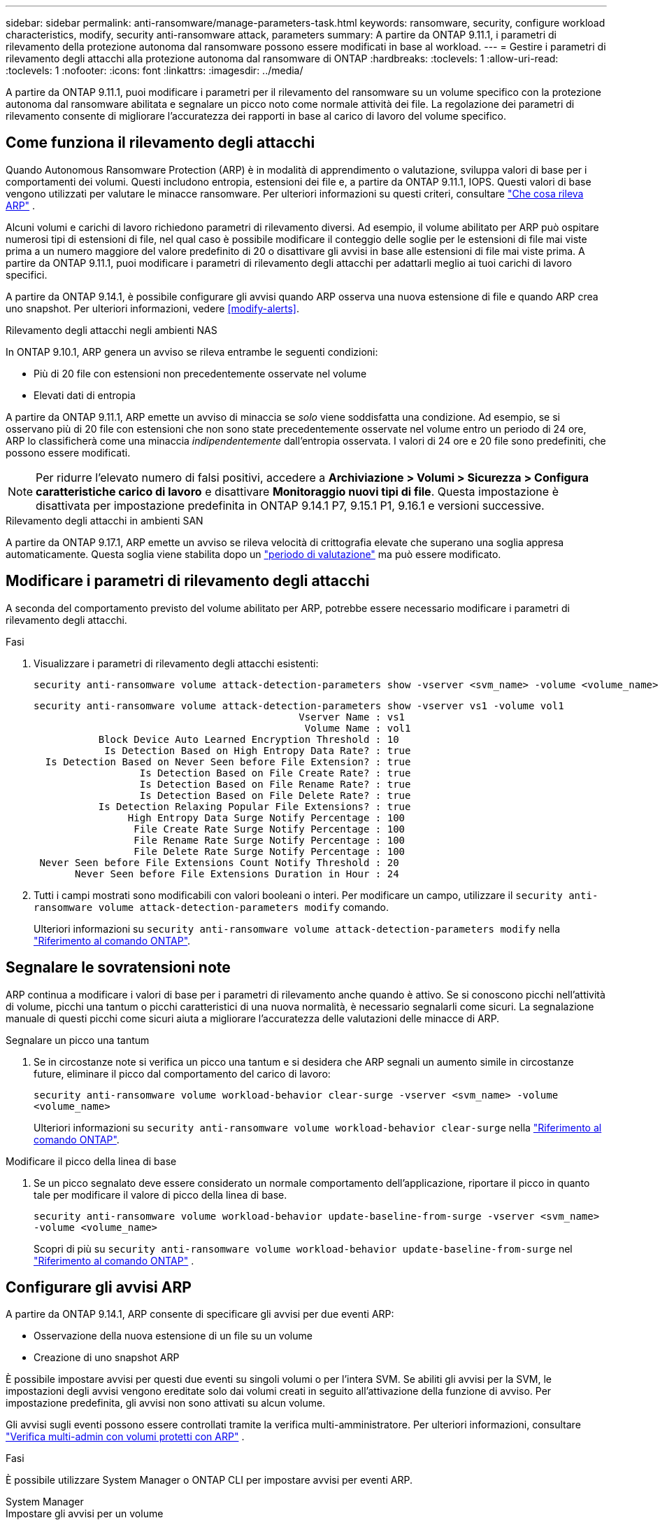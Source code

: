 ---
sidebar: sidebar 
permalink: anti-ransomware/manage-parameters-task.html 
keywords: ransomware, security, configure workload characteristics, modify, security anti-ransomware attack, parameters 
summary: A partire da ONTAP 9.11.1, i parametri di rilevamento della protezione autonoma dal ransomware possono essere modificati in base al workload. 
---
= Gestire i parametri di rilevamento degli attacchi alla protezione autonoma dal ransomware di ONTAP
:hardbreaks:
:toclevels: 1
:allow-uri-read: 
:toclevels: 1
:nofooter: 
:icons: font
:linkattrs: 
:imagesdir: ../media/


[role="lead"]
A partire da ONTAP 9.11.1, puoi modificare i parametri per il rilevamento del ransomware su un volume specifico con la protezione autonoma dal ransomware abilitata e segnalare un picco noto come normale attività dei file. La regolazione dei parametri di rilevamento consente di migliorare l'accuratezza dei rapporti in base al carico di lavoro del volume specifico.



== Come funziona il rilevamento degli attacchi

Quando Autonomous Ransomware Protection (ARP) è in modalità di apprendimento o valutazione, sviluppa valori di base per i comportamenti dei volumi. Questi includono entropia, estensioni dei file e, a partire da ONTAP 9.11.1, IOPS. Questi valori di base vengono utilizzati per valutare le minacce ransomware. Per ulteriori informazioni su questi criteri, consultare link:index.html#what-arp-detects["Che cosa rileva ARP"] .

Alcuni volumi e carichi di lavoro richiedono parametri di rilevamento diversi. Ad esempio, il volume abilitato per ARP può ospitare numerosi tipi di estensioni di file, nel qual caso è possibile modificare il conteggio delle soglie per le estensioni di file mai viste prima a un numero maggiore del valore predefinito di 20 o disattivare gli avvisi in base alle estensioni di file mai viste prima. A partire da ONTAP 9.11.1, puoi modificare i parametri di rilevamento degli attacchi per adattarli meglio ai tuoi carichi di lavoro specifici.

A partire da ONTAP 9.14.1, è possibile configurare gli avvisi quando ARP osserva una nuova estensione di file e quando ARP crea uno snapshot. Per ulteriori informazioni, vedere <<modify-alerts>>.

.Rilevamento degli attacchi negli ambienti NAS
In ONTAP 9.10.1, ARP genera un avviso se rileva entrambe le seguenti condizioni:

* Più di 20 file con estensioni non precedentemente osservate nel volume
* Elevati dati di entropia


A partire da ONTAP 9.11.1, ARP emette un avviso di minaccia se _solo_ viene soddisfatta una condizione. Ad esempio, se si osservano più di 20 file con estensioni che non sono state precedentemente osservate nel volume entro un periodo di 24 ore, ARP lo classificherà come una minaccia _indipendentemente_ dall'entropia osservata. I valori di 24 ore e 20 file sono predefiniti, che possono essere modificati.


NOTE: Per ridurre l'elevato numero di falsi positivi, accedere a *Archiviazione > Volumi > Sicurezza > Configura caratteristiche carico di lavoro* e disattivare *Monitoraggio nuovi tipi di file*. Questa impostazione è disattivata per impostazione predefinita in ONTAP 9.14.1 P7, 9.15.1 P1, 9.16.1 e versioni successive.

.Rilevamento degli attacchi in ambienti SAN
A partire da ONTAP 9.17.1, ARP emette un avviso se rileva velocità di crittografia elevate che superano una soglia appresa automaticamente. Questa soglia viene stabilita dopo un link:respond-san-entropy-eval-period.html["periodo di valutazione"] ma può essere modificato.



== Modificare i parametri di rilevamento degli attacchi

A seconda del comportamento previsto del volume abilitato per ARP, potrebbe essere necessario modificare i parametri di rilevamento degli attacchi.

.Fasi
. Visualizzare i parametri di rilevamento degli attacchi esistenti:
+
[source, cli]
----
security anti-ransomware volume attack-detection-parameters show -vserver <svm_name> -volume <volume_name>
----
+
....
security anti-ransomware volume attack-detection-parameters show -vserver vs1 -volume vol1
                                             Vserver Name : vs1
                                              Volume Name : vol1
           Block Device Auto Learned Encryption Threshold : 10
            Is Detection Based on High Entropy Data Rate? : true
  Is Detection Based on Never Seen before File Extension? : true
                  Is Detection Based on File Create Rate? : true
                  Is Detection Based on File Rename Rate? : true
                  Is Detection Based on File Delete Rate? : true
           Is Detection Relaxing Popular File Extensions? : true
                High Entropy Data Surge Notify Percentage : 100
                 File Create Rate Surge Notify Percentage : 100
                 File Rename Rate Surge Notify Percentage : 100
                 File Delete Rate Surge Notify Percentage : 100
 Never Seen before File Extensions Count Notify Threshold : 20
       Never Seen before File Extensions Duration in Hour : 24
....
. Tutti i campi mostrati sono modificabili con valori booleani o interi. Per modificare un campo, utilizzare il  `security anti-ransomware volume attack-detection-parameters modify` comando.
+
Ulteriori informazioni su `security anti-ransomware volume attack-detection-parameters modify` nella link:https://docs.netapp.com/us-en/ontap-cli/security-anti-ransomware-volume-attack-detection-parameters-modify.html["Riferimento al comando ONTAP"^].





== Segnalare le sovratensioni note

ARP continua a modificare i valori di base per i parametri di rilevamento anche quando è attivo. Se si conoscono picchi nell'attività di volume, picchi una tantum o picchi caratteristici di una nuova normalità, è necessario segnalarli come sicuri. La segnalazione manuale di questi picchi come sicuri aiuta a migliorare l'accuratezza delle valutazioni delle minacce di ARP.

.Segnalare un picco una tantum
. Se in circostanze note si verifica un picco una tantum e si desidera che ARP segnali un aumento simile in circostanze future, eliminare il picco dal comportamento del carico di lavoro:
+
`security anti-ransomware volume workload-behavior clear-surge -vserver <svm_name> -volume <volume_name>`

+
Ulteriori informazioni su `security anti-ransomware volume workload-behavior clear-surge` nella link:https://docs.netapp.com/us-en/ontap-cli/security-anti-ransomware-volume-workload-behavior-clear-surge.html["Riferimento al comando ONTAP"^].



.Modificare il picco della linea di base
. Se un picco segnalato deve essere considerato un normale comportamento dell'applicazione, riportare il picco in quanto tale per modificare il valore di picco della linea di base.
+
`security anti-ransomware volume workload-behavior update-baseline-from-surge -vserver <svm_name> -volume <volume_name>`

+
Scopri di più su  `security anti-ransomware volume workload-behavior update-baseline-from-surge` nel link:https://docs.netapp.com/us-en/ontap-cli/security-anti-ransomware-volume-workload-behavior-update-baseline-from-surge.html["Riferimento al comando ONTAP"^] .





== Configurare gli avvisi ARP

A partire da ONTAP 9.14.1, ARP consente di specificare gli avvisi per due eventi ARP:

* Osservazione della nuova estensione di un file su un volume
* Creazione di uno snapshot ARP


È possibile impostare avvisi per questi due eventi su singoli volumi o per l'intera SVM. Se abiliti gli avvisi per la SVM, le impostazioni degli avvisi vengono ereditate solo dai volumi creati in seguito all'attivazione della funzione di avviso. Per impostazione predefinita, gli avvisi non sono attivati su alcun volume.

Gli avvisi sugli eventi possono essere controllati tramite la verifica multi-amministratore. Per ulteriori informazioni, consultare link:use-cases-restrictions-concept.html#multi-admin-verification-with-volumes-protected-with-arp["Verifica multi-admin con volumi protetti con ARP"] .

.Fasi
È possibile utilizzare System Manager o ONTAP CLI per impostare avvisi per eventi ARP.

[role="tabbed-block"]
====
.System Manager
--
.Impostare gli avvisi per un volume
. Vai a *Volumi*. Seleziona il singolo volume di cui desideri modificare le impostazioni.
. Selezionare la scheda *Sicurezza*, quindi *Impostazioni gravità evento*.
. Per ricevere avvisi per *Nuova estensione file rilevata* e *Creazione snapshot ransomware*, seleziona il menu a discesa sotto la voce *Gravità*. Modifica l'impostazione da *Non generare evento* a *Avviso*.
. Selezionare *Salva*.


.Impostare gli avvisi per una SVM
. Passare a *Storage VM*, quindi selezionare la SVM per la quale si desidera abilitare le impostazioni.
. Sotto la voce *Sicurezza*, individua la scheda *Anti-ransomware*. Seleziona image:../media/icon_kabob.gif["Icona delle opzioni di menu"] quindi *Modifica gravità evento ransomware*.
. Per ricevere avvisi per *Nuova estensione file rilevata* e *Creazione snapshot ransomware*, seleziona il menu a discesa sotto la voce *Gravità*. Modifica l'impostazione da *Non generare evento* a *Avviso*.
. Selezionare *Salva*.


--
.CLI
--
.Impostare gli avvisi per un volume
* Per impostare gli avvisi per una nuova estensione file:
+
`security anti-ransomware volume event-log modify -vserver <svm_name> -volume <volume_name> -is-enabled-on-new-file-extension-seen true`

* Per impostare gli avvisi per la creazione di uno snapshot ARP:
+
`security anti-ransomware volume event-log modify -vserver <svm_name> -volume <volume_name> -is-enabled-on-snapshot-copy-creation true`

* Confermare le impostazioni con `anti-ransomware volume event-log show` comando.


.Impostare gli avvisi per una SVM
* Per impostare gli avvisi per una nuova estensione file:
+
`security anti-ransomware vserver event-log modify -vserver <svm_name> -is-enabled-on-new-file-extension-seen true`

* Per impostare gli avvisi per la creazione di uno snapshot ARP:
+
`security anti-ransomware vserver event-log modify -vserver <svm_name> -is-enabled-on-snapshot-copy-creation true`

* Confermare le impostazioni con `security anti-ransomware vserver event-log show` comando.


Scopri di più su  `security anti-ransomware vserver event-log` comandi nel link:https://docs.netapp.com/us-en/ontap-cli/search.html?q=security-anti-ransomware-vserver-event-log["Riferimento al comando ONTAP"^] .

--
====
.Informazioni correlate
* link:https://kb.netapp.com/onprem/ontap/da/NAS/Understanding_Autonomous_Ransomware_Protection_attacks_and_the_Autonomous_Ransomware_Protection_snapshot["Comprendere gli attacchi di protezione autonoma da ransomware e lo snapshot di protezione autonoma da ransomware"^].
* link:https://docs.netapp.com/us-en/ontap-cli/["Riferimento al comando ONTAP"^]

